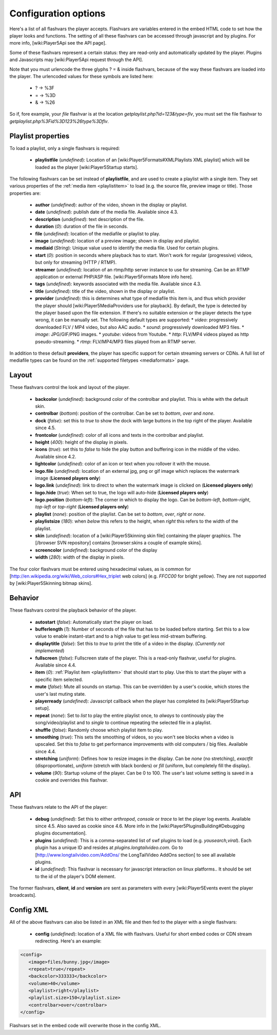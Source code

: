 .. _options:

=====================
Configuration options
=====================

Here's a list of all flashvars the player accepts. Flashvars are variables entered in the embed HTML code to set how the player looks and functions. The setting of all these flashvars can be accessed  through javascript and by plugins. For more info, [wiki:Player5Api see the API page].

Some of these flashvars represent a certain status: they are read-only and automatically updated by the player. Plugins and Javascripts may [wiki:Player5Api request through the API]. 

Note that you must urlencode the three glyphs ? = & inside flashvars, because of the way these flashvars are loaded into the player. The urlencoded values for these symbols are listed here:

 * ? → %3F
 * = → %3D
 * & → %26

So if, fore example, your *file* flashvar is at the location *getplaylist.php?id=123&type=flv*, you must set the file flashvar to *getplaylist.php%3Fid%3D123%26type%3Dflv*.

Playlist properties
===================

To load a playlist, only a single flashvars is required:

 * **playlistfile** (*undefined*): Location of an [wiki:Player5Formats#XMLPlaylists XML playlist] which will be loaded as the player [wiki:Player5Startup starts].

The following flashvars can be set instead of **playlistfile**, and are used to create a playlist with a single item.  They set various properties of the :ref:`media item <playlistitem>` to load (e.g. the source file, preview image or title).  Those properties are:

 * **author** (*undefined*): author of the video, shown in the display or playlist.
 * **date** (*undefined*): publish date of the media file. Available since 4.3. 
 * **description** (*undefined*): text description of the file.
 * **duration** (*0*): duration of the file in seconds.
 * **file** (*undefined*): location of the mediafile or playlist to play.
 * **image** (*undefined*): location of a preview image; shown in display and playlist.
 * **mediaid** (*String*): Unique value used to identify the media file.  Used for certain plugins.
 * **start** (*0*): position in seconds where playback has to start. Won't work for regular (progressive) videos, but only for streaming (HTTP / RTMP).
 * **streamer** (*undefined*): location of an rtmp/http server instance to use for streaming. Can be an RTMP application or external PHP/ASP file. [wiki:Player5Formats More info here].
 * **tags** (*undefined*): keywords associated with the media file.  Available since 4.3.
 * **title** (*undefined*): title of the video, shown in the display or playlist.
 * **provider** (*undefined*): this is determines what type of mediafile this item is, and thus which provider the player should [wiki:Player5MediaProviders use for playback]. By default, the type is detected by the player based upon the file extension. If there's no suitable extension or the player detects the type wrong, it can be manually set. The following default types are supported:
   * *video*: progressively downloaded FLV / MP4 video, but also AAC audio.
   * *sound*: progressively downloaded MP3 files.
   * *image*: JPG/GIF/PNG images.
   * *youtube*: videos from Youtube.
   * *http*: FLV/MP4 videos played as http pseudo-streaming.
   * *rtmp*: FLV/MP4/MP3 files played from an RTMP server.

In addition to these default **providers**, the player has specific support for certain streaming servers or CDNs. A full list of mediafile types can be found on the :ref:`supported filetypes <mediaformats>` page.

Layout
======

These flashvars control the look and layout of the player. 

 * **backcolor** (*undefined*): background color of the controlbar and playlist. This is white with the default skin.
 * **controlbar** (*bottom*): position of the controlbar. Can be set to *bottom*, *over* and *none*.
 * **dock** (*false*): set this to *true* to show the dock with large buttons in the top right of the player. Available since 4.5. 
 * **frontcolor** (*undefined*): color of all icons and texts in the controlbar and playlist.
 * **height** (*400*): height of the display in pixels. 
 * **icons** (*true*): set this to *false* to hide the play button and buffering icon in the middle of the video. Available since 4.2.
 * **lightcolor** (*undefined*): color of an icon or text when you rollover it with the mouse.
 * **logo.file** (*undefined*): location of an external jpg, png or gif image which replaces the watermark image (**Licensed players only**)
 * **logo.link** (*undefined*): link to direct to when the watermark image is clicked on (**Licensed players only**)
 * **logo.hide** (*true*): When set to true, the logo will auto-hide (**Licensed players only**)
 * **logo.position** (*bottom-left*): The corner in which to display the logo.  Can be *bottom-left*, *bottom-right*, *top-left* or *top-right* (**Licensed players only**)
 * **playlist** (*none*): position of the playlist. Can be set to *bottom*, *over*, *right* or *none*.
 * **playlistsize** (*180*): when *below* this refers to the height, when *right* this refers to the width of the playlist. 
 * **skin** (*undefined*): location of a [wiki:Player5Skinning skin file] containing the player graphics.  The [/browser SVN repository] contains [browser:skins a couple of example skins].
 * **screencolor** (*undefined*): background color of the display
 * **width** (*280*): width of the display in pixels.

The four color flashvars must be entered using hexadecimal values, as is common for [http://en.wikipedia.org/wiki/Web_colors#Hex_triplet web colors] (e.g. *FFCC00* for bright yellow).  They are not supported by [wiki:Player5Skinning bitmap skins].

Behavior
========

These flashvars control the playback behavior of the player. 

 * **autostart** (*false*): Automatically start the player on load.
 * **bufferlength** (*1*): Number of seconds of the file that has to be loaded before starting. Set this to a low value to enable instant-start and to a high value to get less mid-stream buffering.
 * **displaytitle** (*false*): Set this to *true* to print the title of a video in the display. (*Currently not implemented*)
 * **fullscreen** (*false*): Fullscreen state of the player. This is a read-only flashvar, useful for plugins. Available since 4.4. 
 * **item** (*0*): :ref:`Playlist item <playlistitem>` that should start to play. Use this to start the player with a specific item selected.
 * **mute** (*false*): Mute all sounds on startup.  This can be overridden by a user's cookie, which stores the user's last muting state.
 * **playerready** (*undefined*): Javascript callback when the player has completed its [wiki:Player5Startup setup].
 * **repeat** (*none*): Set to *list* to play the entire playlist once, to *always* to continously play the song/video/playlist and to *single* to continue repeating the selected file in a playlist.
 * **shuffle** (*false*): Randomly choose which playlist item to play.
 * **smoothing** (*true*): This sets the smoothing of videos, so you won't see blocks when a video is upscaled. Set this to *false* to get performance improvements with old computers / big files. Available since 4.4. 
 * **stretching** (*uniform*): Defines how to resize images in the display. Can be *none* (no stretching), *exactfit* (disproportionate), *uniform* (stretch with black borders) or *fill* (uniform, but completely fill the display).
 * **volume** (*90*): Startup volume of the player. Can be 0 to 100. The user's last volume setting is saved in a cookie and overrides this flashvar.

.. _options-api:

API
===

These flashvars relate to the API of the player:

 * **debug** (*undefined*): Set this to either *arthropod*, *console* or *trace* to let the player log events. Available since 4.5. Also saved as cookie since 4.6. More info in the [wiki:Player5PluginsBuilding#Debugging plugins documentation].
 * **plugins** (*undefined*): This is a comma-separated list of swf plugins to load (e.g. *yousearch,viral*). Each plugin has a unique ID and resides at *plugins.longtailvideo.com*. Go to [http://www.longtailvideo.com/AddOns/ the LongTailVideo AddOns section] to see all available plugins.
 * **id** (*undefined*): This flashvar is necessary for javascript interaction on linux platforms..  It should be set to the id of the player's DOM element.

The former flashvars, **client**, **id** and **version** are sent as parameters with every [wiki:Player5Events event the player broadcasts].

Config XML
==========

All of the above flashvars can also be listed in an XML file and then fed to the player with a single flashvars:

 * **config** (*undefined*): location of a XML file with flashvars. Useful for short embed codes or CDN stream redirecting. Here's an example:

.. code-block:: xml

	<config>
	   <image>files/bunny.jpg</image>
	   <repeat>true</repeat>
	   <backcolor>333333</backcolor>
	   <volume>40</volume>
	   <playlist>right</playlist>
	   <playlist.size>150</playlist.size>
	   <controlbar>over</controlbar>
	</config>

Flashvars set in the embed code will overwrite those in the config XML.